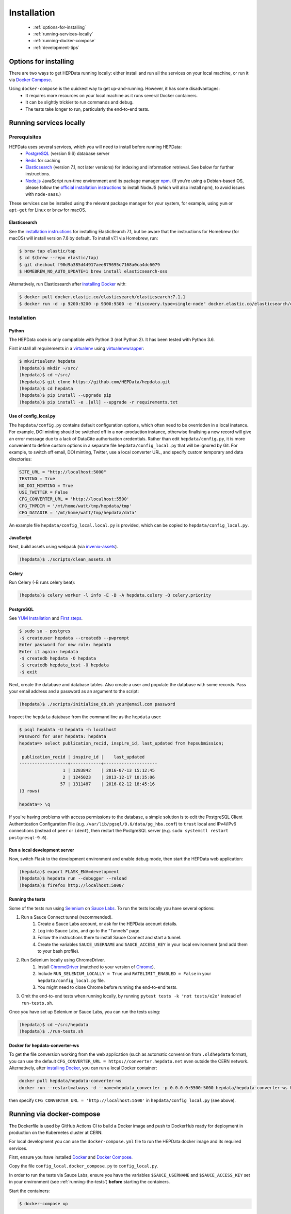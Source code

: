 ##################
Installation
##################

 * :ref:`options-for-installing`
 * :ref:`running-services-locally`
 * :ref:`running-docker-compose`
 * :ref:`development-tips`

.. _options-for-installing:

**********************
Options for installing
**********************

There are two ways to get HEPData running locally: either install and run all the services on your local machine, or
run it via `Docker Compose <https://docs.docker.com/compose/>`__.

Using ``docker-compose`` is the quickest way to get up-and-running. However, it has some disadvantages:
 * It requires more resources on your local machine as it runs several Docker containers.
 * It can be slightly trickier to run commands and debug.
 * The tests take longer to run, particularly the end-to-end tests.

.. _running-services-locally:

************************
Running services locally
************************

Prerequisites
=============

HEPData uses several services, which you will need to install before running HEPData:
 * `PostgreSQL <http://www.postgresql.org/>`_ (version 9.6) database server
 * `Redis <http://redis.io/>`_ for caching
 * `Elasticsearch <https://www.elastic.co/products/elasticsearch>`_ (version 7.1, not later versions) for indexing and information retrieval. See below for further instructions.
 * `Node.js <https://nodejs.org>`_ JavaScript run-time environment and its package manager `npm <https://www.npmjs.com/>`_. (If you're using a Debian-based OS, please follow the `official installation instructions <https://github.com/nodesource/distributions/blob/master/README.md#debinstall>`_ to install NodeJS (which will also install npm), to avoid issues with ``node-sass``.)

These services can be installed using the relevant package manager for your system,
for example, using ``yum`` or ``apt-get`` for Linux or ``brew`` for macOS.

Elasticsearch
-------------

See the `installation instructions <https://www.elastic.co/guide/en/elasticsearch/reference/7.1/install-elasticsearch.html>`_
for installing ElasticSearch 7.1, but be aware that the instructions for Homebrew (for macOS) will install version 7.6 by default. To
install v7.1 via Homebrew, run:

.. code-block:: console

    $ brew tap elastic/tap
    $ cd $(brew --repo elastic/tap)
    $ git checkout f90d9a385d44917aee879695c7168a0ca4dc6079
    $ HOMEBREW_NO_AUTO_UPDATE=1 brew install elasticsearch-oss

Alternatively, run Elasticsearch after `installing Docker <https://docs.docker.com/install/>`_ with:

.. code-block:: console

    $ docker pull docker.elastic.co/elasticsearch/elasticsearch:7.1.1
    $ docker run -d -p 9200:9200 -p 9300:9300 -e "discovery.type=single-node" docker.elastic.co/elasticsearch/elasticsearch:7.1.1

.. _installation:

Installation
============

Python
------
The HEPData code is only compatible with Python 3 (not Python 2).  It has been tested with Python 3.6.

First install all requirements in a `virtualenv <https://virtualenv.pypa.io/en/stable/installation.html>`_
using `virtualenvwrapper <https://virtualenvwrapper.readthedocs.io/en/latest/install.html>`_:

.. code-block:: console

   $ mkvirtualenv hepdata
   (hepdata)$ mkdir ~/src/
   (hepdata)$ cd ~/src/
   (hepdata)$ git clone https://github.com/HEPData/hepdata.git
   (hepdata)$ cd hepdata
   (hepdata)$ pip install --upgrade pip
   (hepdata)$ pip install -e .[all] --upgrade -r requirements.txt

Use of config_local.py
----------------------

The ``hepdata/config.py`` contains default configuration options, which often need to be overridden in a local instance.
For example, DOI minting should be switched off in a non-production instance, otherwise finalising a new record will
give an error message due to a lack of DataCite authorisation credentials.
Rather than edit ``hepdata/config.py``, it is more convenient to define custom options in a separate file
``hepdata/config_local.py`` that will be ignored by Git.  For example, to switch off email, DOI minting, Twitter,
use a local converter URL, and specify custom temporary and data directories:

.. code-block:: python

   SITE_URL = "http://localhost:5000"
   TESTING = True
   NO_DOI_MINTING = True
   USE_TWITTER = False
   CFG_CONVERTER_URL = 'http://localhost:5500'
   CFG_TMPDIR = '/mt/home/watt/tmp/hepdata/tmp'
   CFG_DATADIR = '/mt/home/watt/tmp/hepdata/data'

An example file ``hepdata/config_local.local.py`` is provided, which can be copied to ``hepdata/config_local.py``.

JavaScript
----------

Next, build assets using webpack (via `invenio-assets <https://invenio-assets.readthedocs.io/en/latest/>`_).

.. code-block:: console

   (hepdata)$ ./scripts/clean_assets.sh

Celery
------

Run Celery (-B runs celery beat):

.. code-block:: console

   (hepdata)$ celery worker -l info -E -B -A hepdata.celery -Q celery,priority

PostgreSQL
----------

See `YUM Installation <https://wiki.postgresql.org/wiki/YUM_Installation>`_ and
`First steps <https://wiki.postgresql.org/wiki/First_steps>`_.

.. code-block:: console

   $ sudo su - postgres
   -$ createuser hepdata --createdb --pwprompt
   Enter password for new role: hepdata
   Enter it again: hepdata
   -$ createdb hepdata -O hepdata
   -$ createdb hepdata_test -O hepdata
   -$ exit

Next, create the database and database tables.
Also create a user and populate the database with some records.
Pass your email address and a password as an argument to the script:

.. code-block:: console

   (hepdata)$ ./scripts/initialise_db.sh your@email.com password

Inspect the ``hepdata`` database from the command line as the ``hepdata`` user:

.. code-block:: console

   $ psql hepdata -U hepdata -h localhost
   Password for user hepdata: hepdata
   hepdata=> select publication_recid, inspire_id, last_updated from hepsubmission;

    publication_recid | inspire_id |    last_updated
   -------------------+------------+---------------------
                    1 | 1283842    | 2016-07-13 15:12:45
                    2 | 1245023    | 2013-12-17 10:35:06
                   57 | 1311487    | 2016-02-12 18:45:16
   (3 rows)

   hepdata=> \q

If you're having problems with access permissions to the database, a simple solution is to edit the
PostgreSQL Client Authentication Configuration File (e.g. ``/var/lib/pgsql/9.6/data/pg_hba.conf``) to
``trust`` local and IPv4/IPv6 connections (instead of ``peer`` or ``ident``), then restart the PostgreSQL
server (e.g. ``sudo systemctl restart postgresql-9.6``).

Run a local development server
------------------------------

Now, switch Flask to the development environment and enable debug mode, then start the HEPData web application:

.. code-block:: console

   (hepdata)$ export FLASK_ENV=development
   (hepdata)$ hepdata run --debugger --reload
   (hepdata)$ firefox http://localhost:5000/

.. _running-the-tests:


Running the tests
-----------------

Some of the tests run using `Selenium <https://selenium.dev>`_ on `Sauce Labs <https://saucelabs.com>`_. To run the tests
locally you have several options:

1. Run a Sauce Connect tunnel (recommended).
    1. Create a Sauce Labs account, or ask for the HEPData account details.
    2. Log into Sauce Labs, and go to the "Tunnels" page.
    3. Follow the instructions there to install Sauce Connect and start a tunnel.
    4. Create the variables ``SAUCE_USERNAME`` and ``SAUCE_ACCESS_KEY`` in your local environment (and add them to your
       bash profile).

2. Run Selenium locally using ChromeDriver.
    1. Install `ChromeDriver <https://chromedriver.chromium.org>`_
       (matched to your version of `Chrome <https://www.google.com/chrome/>`_).
    2. Include ``RUN_SELENIUM_LOCALLY = True`` and ``RATELIMIT_ENABLED = False`` in your ``hepdata/config_local.py`` file.
    3. You might need to close Chrome before running the end-to-end tests.

3. Omit the end-to-end tests when running locally, by running ``pytest tests -k 'not tests/e2e'`` instead of ``run-tests.sh``.


Once you have set up Selenium or Sauce Labs, you can run the tests using:

.. code-block:: console

   (hepdata)$ cd ~/src/hepdata
   (hepdata)$ ./run-tests.sh

Docker for hepdata-converter-ws
-------------------------------

To get the file conversion working from the web application (such as automatic conversion from ``.oldhepdata`` format),
you can use the default ``CFG_CONVERTER_URL = https://converter.hepdata.net`` even outside the CERN network.
Alternatively, after `installing Docker <https://docs.docker.com/install/>`_, you can run a local Docker container:

.. code-block:: console

   docker pull hepdata/hepdata-converter-ws
   docker run --restart=always -d --name=hepdata_converter -p 0.0.0.0:5500:5000 hepdata/hepdata-converter-ws hepdata-converter-ws

then specify ``CFG_CONVERTER_URL = 'http://localhost:5500'`` in ``hepdata/config_local.py`` (see above).


.. _running-docker-compose:

**************************
Running via docker-compose
**************************

The Dockerfile is used by GitHub Actions CI to build a Docker image and push to DockerHub ready for deployment in production
on the Kubernetes cluster at CERN.

For local development you can use the ``docker-compose.yml`` file to run the HEPData docker image and its required services.

First, ensure you have installed `Docker <https://docs.docker.com/install/>`_ and `Docker Compose <https://docs.docker.com/compose/install/>`__.

Copy the file ``config_local.docker_compose.py`` to ``config_local.py``.

In order to run the tests via Sauce Labs, ensure you have the variables ``$SAUCE_USERNAME`` and ``$SAUCE_ACCESS_KEY``
set in your environment (see :ref:`running-the-tests`) **before** starting the containers.

Start the containers:

.. code-block:: console

   $ docker-compose up

(This starts containers for all the 5 necessary services. See :ref:`docker-compose-tips` if you only want to run some containers.)

In another terminal, initialise the database:

.. code-block:: console

   $ docker-compose exec web bash -c "mkdir -p /code/tmp; ./scripts/initialise_db.sh your@email.com password"

Now open http://localhost:5000/ and HEPData should be up and running. (It may take a few minutes for Celery to process
the sample records.)

To run the tests:

.. code-block:: console

   $ docker-compose exec web bash -c "/usr/local/var/sc-4.5.4-linux/bin/sc -u $SAUCE_USERNAME -k $SAUCE_ACCESS_KEY -x https://eu-central-1.saucelabs.com/rest/v1 & ./run-tests.sh"


.. _docker-compose-tips:

Tips
====

* If you see errors about ports already being allocated, ensure you're not running any of the services another way (e.g. hepdata-converter via Docker).
* If you want to run just some of the containers, specify their names in the docker-compose command. For example, to just run the web server, database and elasticsearch, run:

  .. code-block:: console

    $ docker-compose up web db es

  See ``docker-compose.yml`` for the names of each service. Running a subset of containers could be useful in the following cases:

   * You want to use the live converter service, i.e.  ``CFG_CONVERTER_URL = 'https://converter.hepdata.net'`` instead of running the converter locally.
   * You want to run the container for the web service by pulling an image from DockerHub instead of building an image locally.
   * You want to run containers for all services apart from web (and maybe converter) then use a non-Docker web service.

* To run the containers in the background, run:

  .. code-block:: console

     $ docker-compose up -d

  To see the logs you can then run:

  .. code-block:: console

     $ docker-compose logs

* To run a command on a container, run the following (replacing <container_name> with the name of the container as in ``docker-compose.yml``, e.g. ``web``):

  .. code-block:: console

    $ docker-compose exec <container_name> bash -c "<command>"

* If you need to run several commands, run the following to get a bash shell on the container:

  .. code-block:: console

     $ docker-compose exec <container_name> bash

* If you switch between using ``docker-compose`` and individual services, you may get an error when running the tests about an import file mismatch. To resolve this, run:

  .. code-block:: console

     $ find . -name '*.pyc' -delete


.. _development-tips:

****************
Development Tips
****************

JavaScript changes
==================

The JavaScript and CSS are bundled using `Webpack <https://webpack.js.org>`_, via the following packages:

 * `pywebpack <https://pywebpack.readthedocs.io/en/latest/>`_ provides a way to define Webpack bundles in python.
 * `Flask-WebpackExt <https://flask-webpackext.readthedocs.io/en/latest/>`_ integrates `pywebpack` with Flask. It provides the `WebpackBundle` class used to define the entry points and contents of the Webpack packages, and the `{{ webpack`...] }}` template function used to inject javascript and css into a page.
 * `Flask-WebpackExt <https://flask-webpackext.readthedocs.io/en/latest/>`_ integrates Webpack with Flask. It provides the `WebpackBundle` class used to define the entry points and contents of the Webpack packages, and the `{{ webpack[...] }}` template function used to inject javascript and css into a page.
 * `invenio-assets <https://invenio-assets.readthedocs.io/en/latest/>`_ integrates Flask-WebpackExt with Invenio and provides a CLI command to collect the assets.

Each module that require javascript has a ``webpack.py`` file which list the JavaScript files and their dependencies. Dependencies need to be imported at the top of each JavaScript file. To add a new JavaScript file:

 1. Create the file in ``<module>/assets/js``.
 2. Edit ``<module>/webpack.py`` and add an item to the ``entries`` dict, e.g.

 .. code-block:: python

    'hepdata-reviews-js': './js/hepdata_reviews.js',

 3. To include the file in another JavaScript file, use e.g.

 .. code-block:: javascript

    import HEPDATA from './hepdata_common.js' // Puts HEPDATA in the namespace
    import './hepdata_reviews.js' // Adds functions to HEPDATA from hepdata_reviews

 4. To include the file in an HTML page, use the ``webpack`` function with the name from ``'entries'`` in ``bundle.py``, with a ``.js`` (or ``.css`` extension):
 .. code-block:: html

    {{ webpack['hepdata-reviews-js.js'] }}

If you need to add a new bundle, it will need to be added to the ``'invenio_assets.webpack'`` entry in ``setup.py`` (and you will need to re-run ``pip install -e.[all] hepdata``).

When making changes to the javascript you may find it helpful to build the javascript on-the-fly:

.. code-block:: console

   (hepdata)$ cd $HOME/.virtualenvs/hepdata/var/hepdata-instance/assets
   (hepdata)$ npm start

If you want to build all of the JavaScript, run:

.. code-block:: console

   (hepdata)$ hepdata webpack build

If you have made a change to a ``webpack.py`` file, run:

.. code-block:: console

   (hepdata)$ hepdata webpack buildall

Occasionally the Webpack build will complete but there will be errors higher up in the output. If the JavaScript file
does not load in the page (e.g. you see a ``KeyError: not in manifest.json`` error), check the webpack build output.
